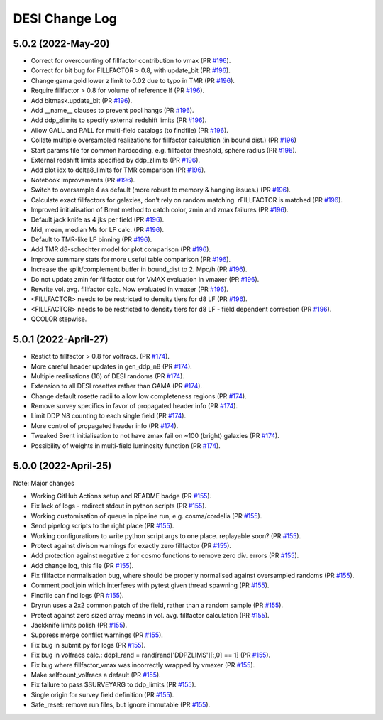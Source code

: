 ==================
DESI Change Log
==================

5.0.2 (2022-May-20)
-------------------
* Correct for overcounting of fillfactor contribution to vmax (PR `#196`_).
* Correct for bit bug for FILLFACTOR > 0.8, with update_bit (PR `#196`_).
* Change gama gold lower z limit to 0.02 due to typo in TMR (PR `#196`_).
* Require fillfactor > 0.8 for volume of reference lf (PR `#196`_).
* Add bitmask.update_bit (PR `#196`_).
* Add __name__ clauses to prevent pool hangs (PR `#196`_).
* Add ddp_zlimits to specify external redshift limits (PR `#196`_).
* Allow GALL and RALL for multi-field catalogs (to findfile) (PR `#196`_).
* Collate multiple oversampled realizations for fillfactor calculation (in bound dist.)  (PR `#196`_)
* Start params file for common hardcoding, e.g. fillfactor threshold, sphere radius (PR `#196`_).
* External redshift limits specified by ddp_zlimits (PR `#196`_).
* Add plot idx to delta8_limits for TMR comparison (PR `#196`_).
* Notebook improvements (PR `#196`_).
* Switch to oversample 4 as default (more robust to memory & hanging issues.)  (PR `#196`_).
* Calculate exact fillfactors for galaxies, don't rely on random matching. rFILLFACTOR is matched (PR `#196`_).
* Improved initialisation of Brent method to catch color, zmin and zmax failures (PR `#196`_).
* Default jack knife as 4 jks per field (PR `#196`_).
* Mid, mean, median Ms for LF calc.  (PR `#196`_).
* Default to TMR-like LF binning (PR `#196`_).
* Add TMR d8-schechter model for plot comparison (PR `#196`_).
* Improve summary stats for more useful table comparison (PR `#196`_).
* Increase the split/complement buffer in bound_dist to 2. Mpc/h (PR `#196`_).
* Do not update zmin for fillfactor cut for VMAX evaluation in vmaxer (PR `#196`_).
* Rewrite vol. avg. fillfactor calc.  Now evaluated in vmaxer (PR `#196`_).
* <FILLFACTOR> needs to be restricted to density tiers for d8 LF (PR `#196`_).
* <FILLFACTOR> needs to be restricted to density tiers for d8 LF - field dependent correction (PR `#196`_).
* QCOLOR stepwise.

.. _`#196`: https://github.com/SgmAstro/DESI/pull/196

5.0.1 (2022-April-27)
-------------------
* Restict to fillfactor > 0.8 for volfracs.
  (PR `#174`_).
* More careful header updates in gen_ddp_n8 (PR `#174`_).
* Multiple realisations (16) of DESI randoms (PR `#174`_).
* Extension to all DESI rosettes rather than GAMA (PR `#174`_).
* Change default rosette radii to allow low completeness regions (PR `#174`_).
* Remove survey specifics in favor of propagated header info (PR `#174`_).
* Limit DDP N8 counting to each single field (PR `#174`_).
* More control of propagated header info (PR `#174`_).
* Tweaked Brent initialisation to not have zmax fail on ~100 (bright) galaxies (PR `#174`_).
* Possibility of weights in multi-field luminosity function (PR `#174`_).
  
.. _`#174`: https://github.com/SgmAstro/DESI/pull/174

5.0.0 (2022-April-25)
-------------------

Note: Major changes 

* Working GitHub Actions setup and README badge
  (PR `#155`_).
* Fix lack of logs - redirect stdout in python scripts (PR `#155`_).
* Working customisation of queue in pipeline run, e.g. cosma/cordelia (PR `#155`_).
* Send pipelog scripts to the right place (PR `#155`_).
* Working configurations to write python script args to one place. replayable soon? (PR `#155`_).
* Protect against divison warnings for exactly zero fillfactor (PR `#155`_).
* Add protection against negative z for cosmo functions to remove zero div. errors (PR `#155`_).
* Add change log, this file (PR `#155`_).
* Fix fillfactor normalisation bug, where should be properly normalised against oversampled randoms (PR `#155`_).
* Comment pool.join which interferes with pytest given thread spawning (PR `#155`_).
* Findfile can find logs (PR `#155`_).
* Dryrun uses a 2x2 common patch of the field, rather than a random sample (PR `#155`_).
* Protect against zero sized array means in vol. avg. fillfactor calculation (PR `#155`_).
* Jackknife limits polish (PR `#155`_).
* Suppress merge conflict warnings (PR `#155`_).
* Fix bug in submit.py for logs (PR `#155`_).
* Fix bug in volfracs calc.: ddp1_rand = rand[rand['DDPZLIMS'][:,0] == 1] (PR `#155`_).
* Fix bug where fillfactor_vmax was incorrectly wrapped by vmaxer (PR `#155`_).
* Make selfcount_volfracs a default (PR `#155`_).
* Fix failure to pass $SURVEYARG to ddp_limits (PR `#155`_). 
* Single origin for survey field definition (PR `#155`_).
* Safe_reset: remove run files, but ignore immutable (PR `#155`_). 

.. _`#155`: https://github.com/SgmAstro/DESI/pull/155
